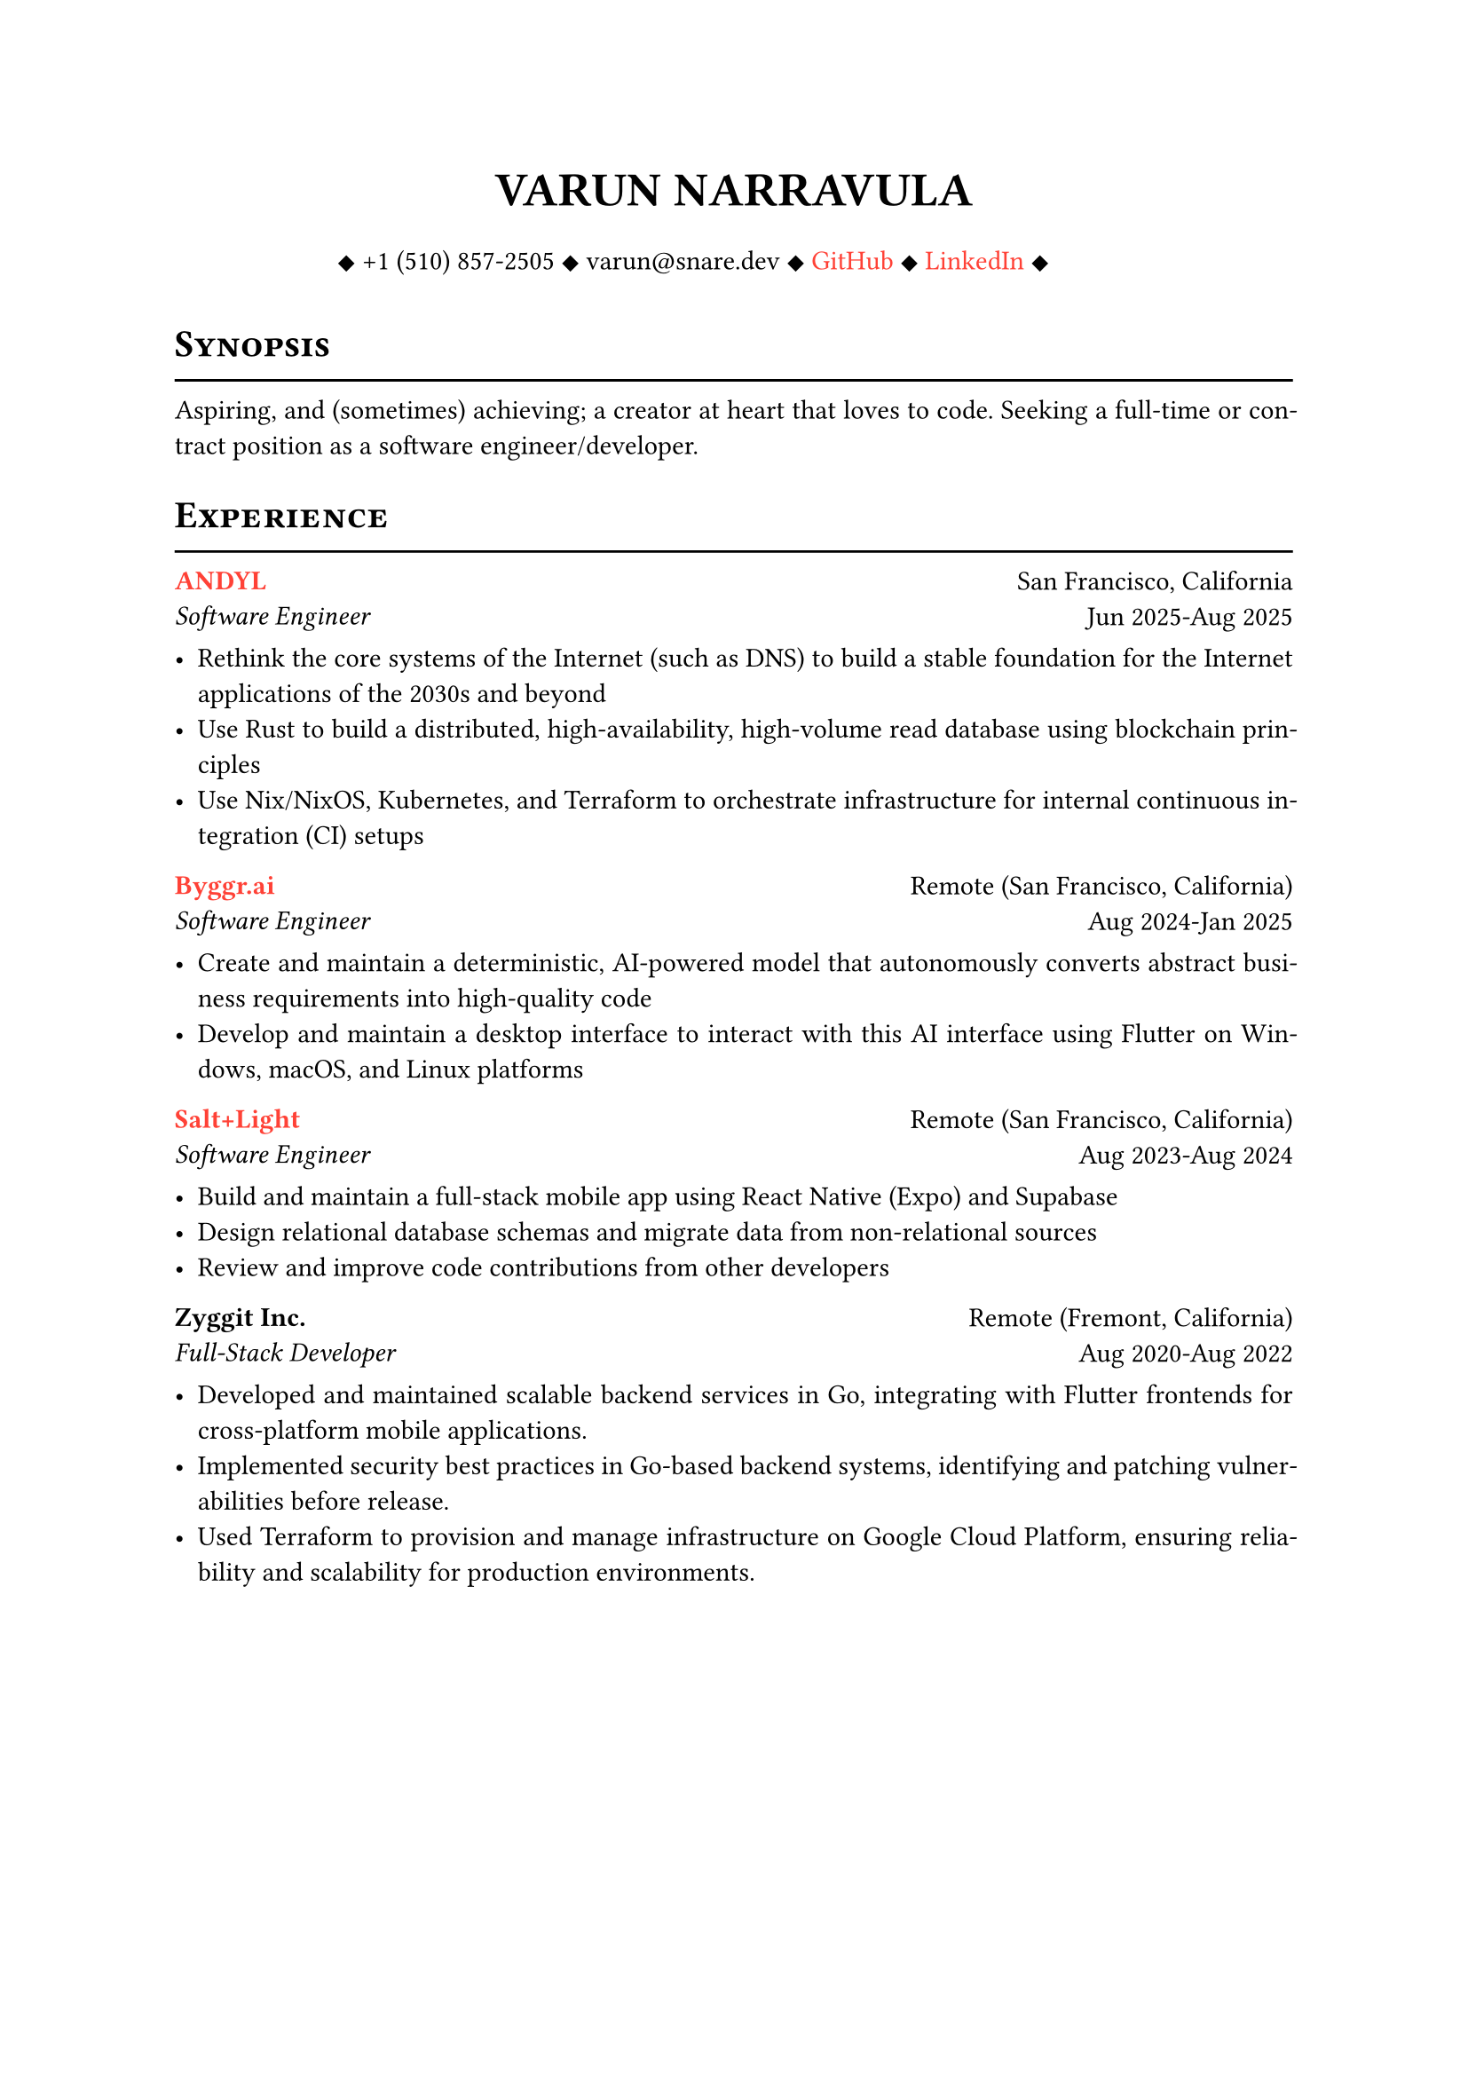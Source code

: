 #let cv(author: "", contacts: (), body) = {
  set document(author: author, title: author)
  set text(font: "Libertinus Serif", lang: "en")

  show heading: it => [
    #pad(bottom: -10pt, [#smallcaps(it.body)])
    #line(length: 100%, stroke: 1pt)
  ]

  // Author
  align(center)[
    #block(text(weight: 700, 1.75em, author))
  ]

  // Contact information.
  pad(
    top: 0.5em,
    bottom: 0.5em,
    x: 2em,
    align(center)[
      #grid(
        columns: 4,
        gutter: 1em,
        ..contacts
      )
    ],
  )

  // Main body.
  set par(justify: true)

  body
}

#let exp(place, title, location, time, details) = {
  pad(
    bottom: 10%,
    grid(
      columns: (auto, 1fr),
      align(left)[
        *#place* \
        #emph[#title]
      ],
      align(right)[
        #location \
        #time
      ],
    ),
  )
  details
}

#show link: set text(fill: red)

#show: cv.with(
  author: "VARUN NARRAVULA",
  contacts: (
    [
      #sym.diamond.filled +1 (510) 857-2505
      #sym.diamond.filled varun\@snare.dev
      #sym.diamond.filled #link("https://github.com/water-sucks", "GitHub")
      #sym.diamond.filled #link("https://www.linkedin.com/in/watersucks", "LinkedIn")
      #sym.diamond.filled
    ],
  ),
)

= Synopsis
Aspiring, and (sometimes) achieving; a creator at heart that loves to code.
Seeking a full-time or contract position as a software engineer/developer.

= Experience
#exp(
  link("https://andyl.com", "ANDYL"),
  "Software Engineer",
  "San Francisco, California",
  "Jun 2025-Aug 2025",
  [
    - Rethink the core systems of the Internet (such as DNS) to build a stable foundation
      for the Internet applications of the 2030s and beyond
    - Use Rust to build a distributed, high-availability, high-volume read
      database using blockchain principles
    - Use Nix/NixOS, Kubernetes, and Terraform to orchestrate infrastructure
      for internal continuous integration (CI) setups
  ],
)

#exp(
  link("https://byggr.ai", "Byggr.ai"),
  "Software Engineer",
  "Remote (San Francisco, California)",
  "Aug 2024-Jan 2025",
  [
    - Create and maintain a deterministic, AI-powered model that autonomously
      converts abstract business requirements into high-quality code
    - Develop and maintain a desktop interface to interact with this AI interface
      using Flutter on Windows, macOS, and Linux platforms
  ],
)

#exp(
  link("https://seedling.so", "Salt+Light"),
  "Software Engineer",
  "Remote (San Francisco, California)",
  "Aug 2023-Aug 2024",
  [
    - Build and maintain a full-stack mobile app using React Native (Expo) and Supabase
    - Design relational database schemas and migrate data from non-relational sources
    - Review and improve code contributions from other developers
  ],
)

#exp(
  "Zyggit Inc.",
  "Full-Stack Developer",
  "Remote (Fremont, California)",
  "Aug 2020-Aug 2022",
  [
    - Developed and maintained scalable backend services in Go,
      integrating with Flutter frontends for cross-platform mobile applications.
    - Implemented security best practices in Go-based backend systems, identifying and
      patching vulnerabilities before release.
    - Used Terraform to provision and manage infrastructure on Google Cloud Platform,
      ensuring reliability and scalability for production environments.
  ],
)

#pagebreak()

= Projects/Contributions
#exp(
  link("https://github.com/water-sucks/nixos", "nixos-cli"),
  "Core Maintainer",
  "Go, Nix, Zig",
  "Aug 2023-present",
  [
    - Develop and maintain a command-line interface for deploying and managing NixOS
      systems with a focus on simplicity and ease of use.
    - Patch long-standing issues and add new features to older tools from the NixOS
      ecosystem, improving behavior and user experience for end users (NixOS administrators).
    - Complete a rewrite of the nixos-cli tool from a prototype in Zig to a more
      professional and production-ready Go implementation in a matter of weeks.
    - Write release notes and documentation for end users.
  ],
)

#exp(
  "NixOS",
  "Contributor/Package Maintainer",
  "Nix, shell",
  "Aug 2022-present",
  [
    - Maintain Nix packages and modules in #link("https://github.com/nixos/nixpkgs", "nixpkgs") and #link("https://github.com/nix-community/home-manager", "home-manager")
    - Review pull requests and collaborate with the open-source community
  ],
)

= Skills
*Languages* #h(2fr) Go, Zig, TypeScript, Rust, Dart, shell, SQL, Python, Java, C/C++ \
*Frameworks* #h(2fr) Flutter, React Native, Expo \
*Developer Tools* #h(2fr) Linux, Docker, Kubernetes, Nix, Vim/Neovim, GCP, AWS, Terraform

= Certifications
*PCAP - Certified Associate in Python Programming* #h(2fr) _Issued on:_ 11 Jan 2020 \
*Oracle Certified Associate, Java SE 8 Programmer* #h(2fr) _Issued on:_ 10 Apr 2021

= Education
#exp(
  "San Francisco State University",
  "B.S. Computer Science",
  "San Francisco, California",
  "Aug 2023-May 2025",
  [],
)

#exp(
  "Ohlone College",
  "A.S. Computer Science",
  "Fremont, California",
  "Jun 2021-May 2023",
  [],
)

